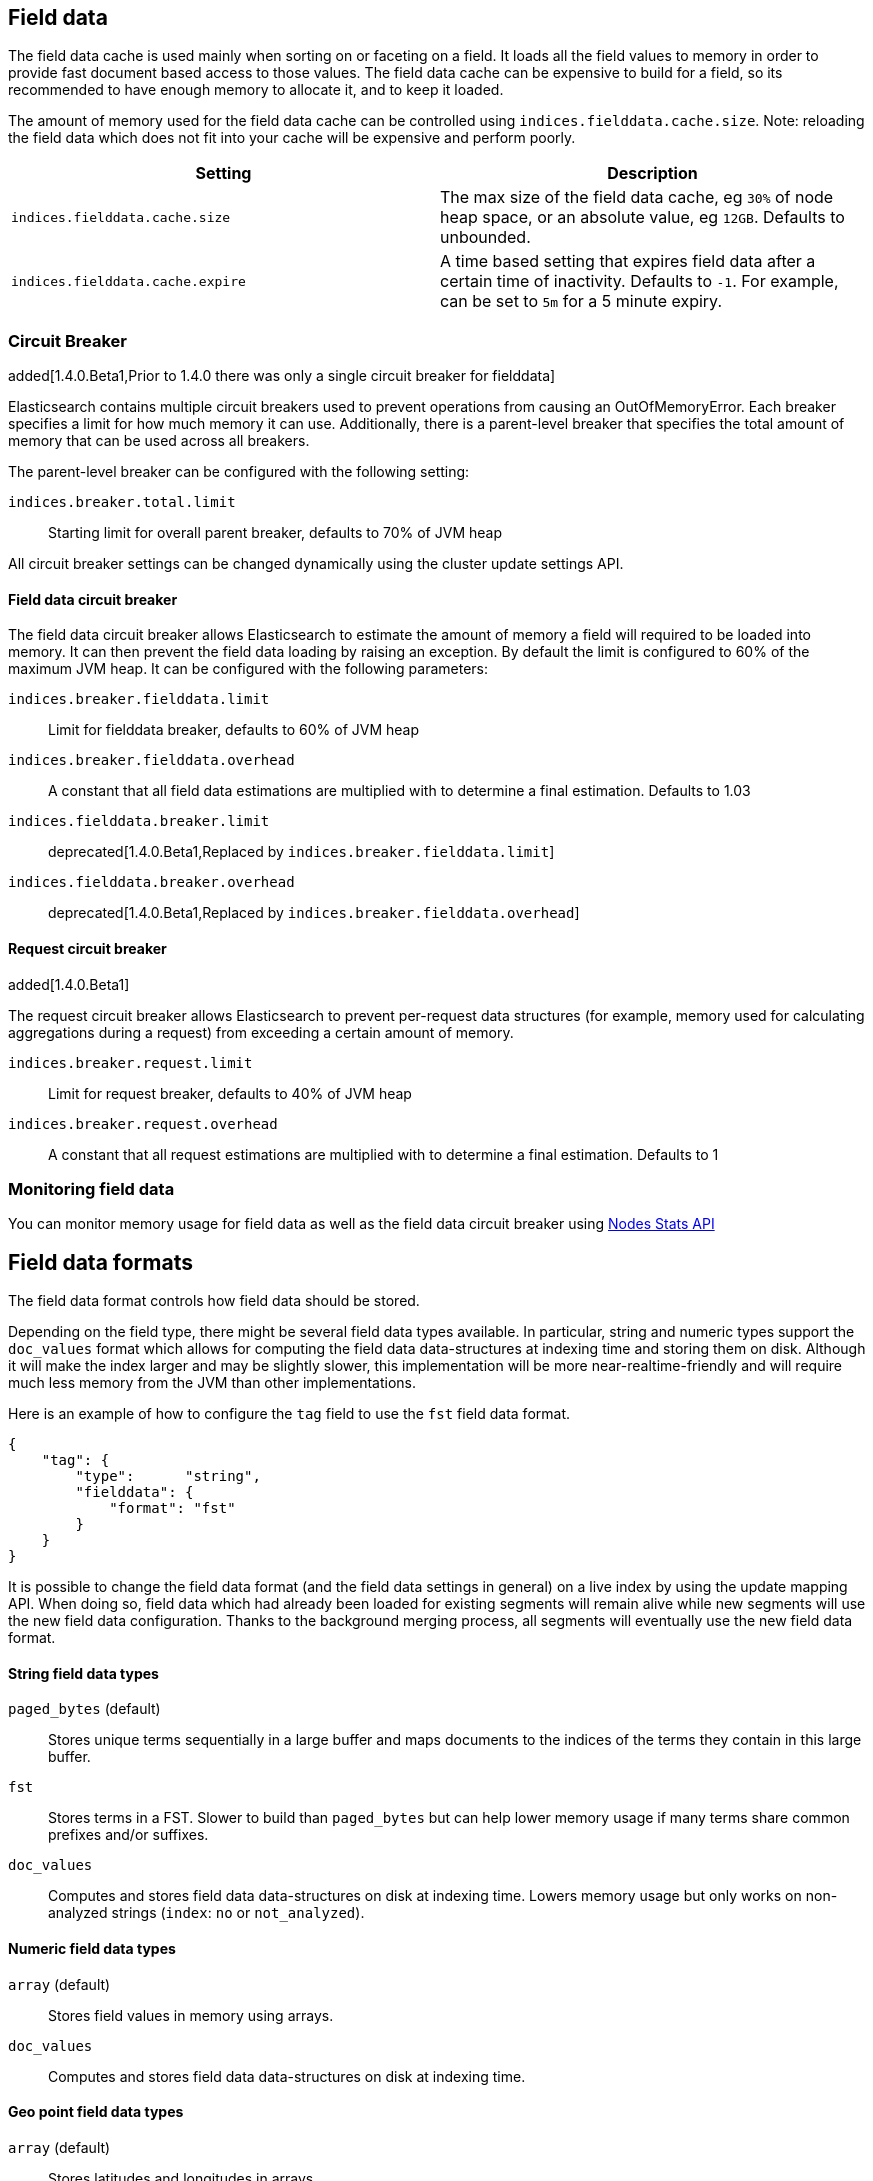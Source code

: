 [[index-modules-fielddata]]
== Field data

The field data cache is used mainly when sorting on or faceting on a
field. It loads all the field values to memory in order to provide fast
document based access to those values. The field data cache can be
expensive to build for a field, so its recommended to have enough memory
to allocate it, and to keep it loaded.

The amount of memory used for the field
data cache can be controlled using `indices.fielddata.cache.size`. Note:
reloading  the field data which does not fit into your cache will be expensive
and  perform poorly.

[cols="<,<",options="header",]
|=======================================================================
|Setting |Description
|`indices.fielddata.cache.size` |The max size of the field data cache,
eg `30%` of node heap space, or an absolute value, eg `12GB`. Defaults
to unbounded.

|`indices.fielddata.cache.expire` |A time based setting that expires
field data after a certain time of inactivity. Defaults to `-1`. For
example, can be set to `5m` for a 5 minute expiry.
|=======================================================================

[float]
[[circuit-breaker]]
=== Circuit Breaker

added[1.4.0.Beta1,Prior to 1.4.0 there was only a single circuit breaker for fielddata]

Elasticsearch contains multiple circuit breakers used to prevent operations from
causing an OutOfMemoryError. Each breaker specifies a limit for how much memory
it can use. Additionally, there is a parent-level breaker that specifies the
total amount of memory that can be used across all breakers.

The parent-level breaker can be configured with the following setting:

`indices.breaker.total.limit`::
    Starting limit for overall parent breaker, defaults to 70% of JVM heap

All circuit breaker settings can be changed dynamically using the cluster update
settings API.

[float]
[[fielddata-circuit-breaker]]
==== Field data circuit breaker
The field data circuit breaker allows Elasticsearch to estimate the amount of
memory a field will required to be loaded into memory. It can then prevent the
field data loading by raising an exception. By default the limit is configured
to 60% of the maximum JVM heap. It can be configured with the following
parameters:

`indices.breaker.fielddata.limit`::
    Limit for fielddata breaker, defaults to 60% of JVM heap

`indices.breaker.fielddata.overhead`::
    A constant that all field data estimations are multiplied with to determine a
    final estimation. Defaults to 1.03

`indices.fielddata.breaker.limit`::
    deprecated[1.4.0.Beta1,Replaced by `indices.breaker.fielddata.limit`]

`indices.fielddata.breaker.overhead`::
    deprecated[1.4.0.Beta1,Replaced by `indices.breaker.fielddata.overhead`]

[float]
[[request-circuit-breaker]]
==== Request circuit breaker

added[1.4.0.Beta1]

The request circuit breaker allows Elasticsearch to prevent per-request data
structures (for example, memory used for calculating aggregations during a
request) from exceeding a certain amount of memory.

`indices.breaker.request.limit`::
    Limit for request breaker, defaults to 40% of JVM heap

`indices.breaker.request.overhead`::
    A constant that all request estimations are multiplied with to determine a
    final estimation. Defaults to 1

[float]
[[fielddata-monitoring]]
=== Monitoring field data

You can monitor memory usage for field data as well as the field data circuit
breaker using
<<cluster-nodes-stats,Nodes Stats API>>

[[fielddata-formats]]
== Field data formats

The field data format controls how field data should be stored.

Depending on the field type, there might be several field data types
available. In particular, string and numeric types support the `doc_values`
format which allows for computing the field data data-structures at indexing
time and storing them on disk. Although it will make the index larger and may
be slightly slower, this implementation will be more near-realtime-friendly
and will require much less memory from the JVM than other implementations.

Here is an example of how to configure the `tag` field to use the `fst` field
data format.

[source,js]
--------------------------------------------------
{
    "tag": {
        "type":      "string",
        "fielddata": {
            "format": "fst"
        }
    }
}
--------------------------------------------------

It is possible to change the field data format (and the field data settings
in general) on a live index by using the update mapping API. When doing so,
field data which had already been loaded for existing segments will remain
alive while new segments will use the new field data configuration. Thanks to
the background merging process, all segments will eventually use the new
field data format.

[float]
==== String field data types

`paged_bytes` (default)::
    Stores unique terms sequentially in a large buffer and maps documents to
    the indices of the terms they contain in this large buffer.

`fst`::
    Stores terms in a FST. Slower to build than `paged_bytes` but can help lower
    memory usage if many terms share common prefixes and/or suffixes.

`doc_values`::
    Computes and stores field data data-structures on disk at indexing time.
    Lowers memory usage but only works on non-analyzed strings (`index`: `no` or
    `not_analyzed`).

[float]
==== Numeric field data types

`array` (default)::
    Stores field values in memory using arrays.

`doc_values`::
    Computes and stores field data data-structures on disk at indexing time.

[float]
==== Geo point field data types

`array` (default)::
    Stores latitudes and longitudes in arrays.

`doc_values`::
    Computes and stores field data data-structures on disk at indexing time.

[float]
==== Global ordinals

Global ordinals is a data-structure on top of field data, that maintains an
incremental numbering for all the terms in field data in a lexicographic order.
Each term has a unique number and the number of term 'A' is lower than the number
of term 'B'. Global ordinals are only supported on string fields.

Field data on string also has ordinals, which is a unique numbering for all terms
in a particular segment and field. Global ordinals just build on top of this,
by providing a mapping between the segment ordinals and the global ordinals.
The latter being unique across the entire shard.

Global ordinals can be beneficial in search features that use segment ordinals already
such as the terms aggregator to improve the execution time. Often these search features
need to merge the segment ordinal results to a cross segment terms result. With
global ordinals this mapping happens during field data load time instead of during each
query execution. With global ordinals search features only need to resolve the actual
term when building the (shard) response, but during the execution there is no need
at all to use the actual terms and the unique numbering global ordinals provided is
sufficient and improves the execution time.

Global ordinals for a specified field are tied to all the segments of a shard (Lucene index),
which is different than for field data for a specific field which is tied to a single segment.
For this reason global ordinals need to be rebuilt in its entirety once new segments
become visible. This one time cost would happen anyway without global ordinals, but
then it would happen for each search execution instead!

The loading time of global ordinals depends on the number of terms in a field, but in general
it is low, since it source field data has already been loaded. The memory overhead of global
ordinals is a small because it is very efficiently compressed. Eager loading of global ordinals
can move the loading time from the first search request, to the refresh itself.

[float]
=== Fielddata loading

By default, field data is loaded lazily, ie. the first time that a query that
requires them is executed. However, this can make the first requests that
follow a merge operation quite slow since fielddata loading is a heavy
operation.

It is possible to force field data to be loaded and cached eagerly through the
`loading` setting of fielddata:

[source,js]
--------------------------------------------------
{
    "category": {
        "type":      "string",
        "fielddata": {
            "loading": "eager"
        }
    }
}
--------------------------------------------------

Global ordinals can also be eagerly loaded:

[source,js]
--------------------------------------------------
{
    "category": {
        "type":      "string",
        "fielddata": {
            "loading": "eager_global_ordinals"
        }
    }
}
--------------------------------------------------

With the above setting both field data and global ordinals for a specific field
are eagerly loaded.

[float]
==== Disabling field data loading

Field data can take a lot of RAM so it makes sense to disable field data
loading on the fields that don't need field data, for example those that are
used for full-text search only. In order to disable field data loading, just
change the field data format to `disabled`. When disabled, all requests that
will try to load field data, e.g. when they include aggregations and/or sorting,
will return an error.

[source,js]
--------------------------------------------------
{
    "text": {
        "type":      "string",
        "fielddata": {
            "format": "disabled"
        }
    }
}
--------------------------------------------------

The `disabled` format is supported by all field types.

[float]
[[field-data-filtering]]
=== Filtering fielddata

It is possible to control which field values are loaded into memory,
which is particularly useful for string fields. When specifying the
<<mapping-core-types,mapping>> for a field, you
can also specify a fielddata filter.

Fielddata filters can be changed using the
<<indices-put-mapping,PUT mapping>>
API. After changing the filters, use the
<<indices-clearcache,Clear Cache>> API
to reload the fielddata using the new filters.

[float]
==== Filtering by frequency:

The frequency filter allows you to only load terms whose frequency falls
between a `min` and `max` value, which can be expressed an absolute
number or as a percentage (eg `0.01` is `1%`). Frequency is calculated
*per segment*. Percentages are based on the number of docs which have a
value for the field, as opposed to all docs in the segment.

Small segments can be excluded completely by specifying the minimum
number of docs that the segment should contain with `min_segment_size`:

[source,js]
--------------------------------------------------
{
    "tag": {
        "type":      "string",
        "fielddata": {
            "filter": {
                "frequency": {
                    "min":              0.001,
                    "max":              0.1,
                    "min_segment_size": 500
                }
            }
        }
    }
}
--------------------------------------------------

[float]
==== Filtering by regex

Terms can also be filtered by regular expression - only values which
match the regular expression are loaded. Note: the regular expression is
applied to each term in the field, not to the whole field value. For
instance, to only load hashtags from a tweet, we can use a regular
expression which matches terms beginning with `#`:

[source,js]
--------------------------------------------------
{
    "tweet": {
        "type":      "string",
        "analyzer":  "whitespace"
        "fielddata": {
            "filter": {
                "regex": {
                    "pattern": "^#.*"
                }
            }
        }
    }
}
--------------------------------------------------

[float]
==== Combining filters

The `frequency` and `regex` filters can be combined:

[source,js]
--------------------------------------------------
{
    "tweet": {
        "type":      "string",
        "analyzer":  "whitespace"
        "fielddata": {
            "filter": {
                "regex": {
                    "pattern":          "^#.*",
                },
                "frequency": {
                    "min":              0.001,
                    "max":              0.1,
                    "min_segment_size": 500
                }
            }
        }
    }
}
--------------------------------------------------

